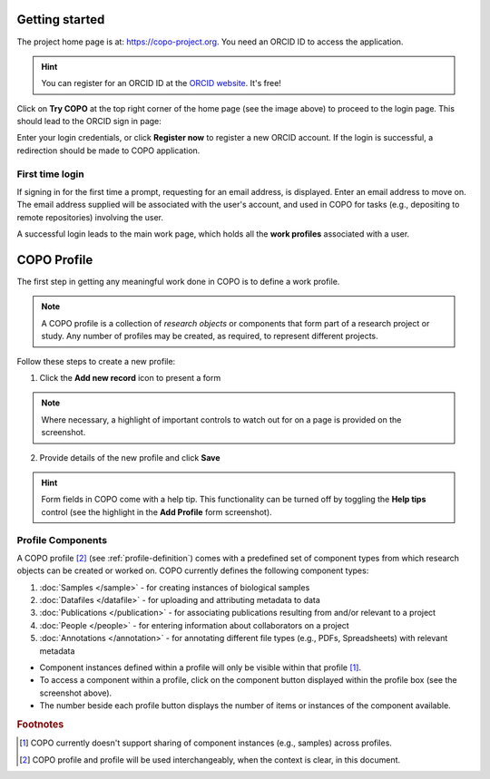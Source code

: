 ####################
Getting started
####################

The project home page is at: https://copo-project.org. You need an ORCID ID to access the application. 

.. hint::

   You can register for an ORCID ID at the `ORCID website <https://orcid.org/signin/>`_. It's free!

.. image:: images/copo-frontpage.jpg

Click on **Try COPO** at the top right corner of the home page (see the image above) to proceed to the login page. This should lead to the ORCID sign in page:

.. image:: images/orcid-login.jpg

Enter your login credentials, or click **Register now** to register a new ORCID account. If the login is successful, a redirection should be made to COPO application.


First time login
------------------

If signing in for the first time a prompt, requesting for an email address, is displayed. Enter an email address to move on. The email address supplied will be associated with the user's account, and used in COPO for tasks (e.g., depositing to remote repositories) involving the user. 
   
.. image:: images/profile-home1.jpg 

A successful login leads to the main work page, which holds all the **work profiles** associated with a user. 


.. _profile-definition:

##########################
COPO Profile
##########################
The first step in getting any meaningful work done in COPO is to define a work profile.

.. note::

   A COPO profile is a collection of *research objects* or components that form part of a research project or study. Any number of profiles may be created, as required, to represent different projects. 
   
Follow these steps to create a new profile:
   

1. Click the **Add new record** icon to present a form 

.. image:: images/create-profile-button.png

.. note::

   Where necessary, a highlight of important controls to watch out for on a page is provided on the screenshot. 

2. Provide details of the new profile and click **Save**

.. image:: images/profile-form.png

.. hint::

   Form fields in COPO come with a help tip. This functionality can be turned off by toggling the **Help tips** control (see the highlight in the **Add Profile** form screenshot).
   

Profile Components
-------------------

A COPO profile [#profile_name]_ (see :ref:`profile-definition`) comes with a predefined set of component types from which research objects can be created or worked on. COPO currently defines the following component types:

1. :doc:`Samples </sample>` - for creating instances of biological samples
2. :doc:`Datafiles </datafile>`  - for uploading and attributing metadata to data
#. :doc:`Publications </publication>`  - for associating publications resulting from and/or relevant to a project
#. :doc:`People </people>`  - for entering information about collaborators on a project
#. :doc:`Annotations </annotation>`  - for annotating different file types (e.g., PDFs, Spreadsheets) with relevant metadata 

.. image:: images/copo-profile.png

* Component instances defined within a profile will only be visible within that profile [#f1]_. 

* To access a component within a profile, click on the component button displayed within the profile box (see the screenshot above). 

* The number beside each profile button displays the number of items or instances of the component available. 


.. rubric:: Footnotes

.. [#f1] COPO currently doesn't support sharing of component instances (e.g., samples) across profiles. 
.. [#profile_name] COPO profile and profile will be used interchangeably, when the context is clear, in this document. 
   





   



